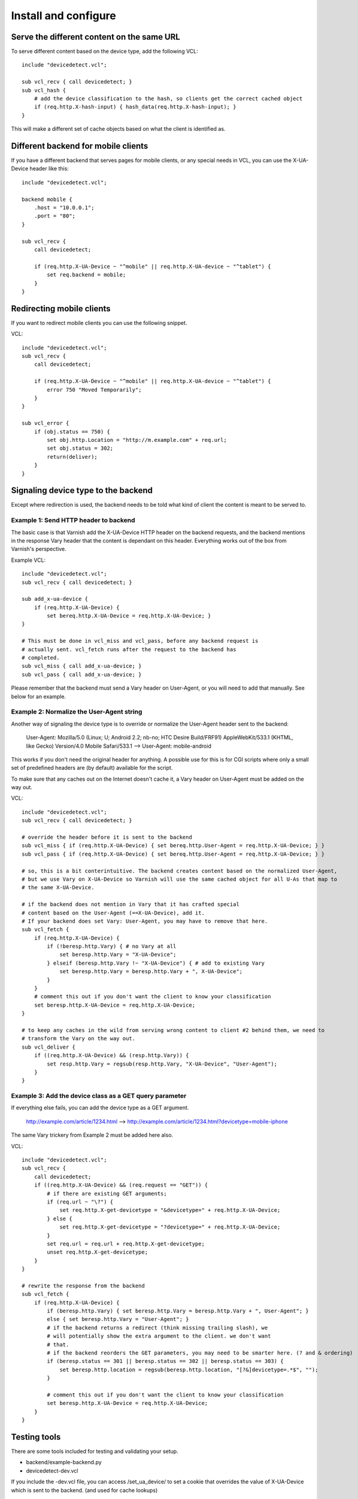 =====================
Install and configure
=====================

Serve the different content on the same URL
-------------------------------------------

To serve different content based on the device type, add the following VCL::

    include "devicedetect.vcl";

    sub vcl_recv { call devicedetect; }
    sub vcl_hash {
        # add the device classification to the hash, so clients get the correct cached object
        if (req.http.X-hash-input) { hash_data(req.http.X-hash-input); }
    }

This will make a different set of cache objects based on what the client is identified as.


Different backend for mobile clients
------------------------------------

If you have a different backend that serves pages for mobile clients, or any special needs in VCL, you can use the X-UA-Device header like this::

    include "devicedetect.vcl";

    backend mobile {
        .host = "10.0.0.1";
        .port = "80";
    }

    sub vcl_recv {
        call devicedetect;

        if (req.http.X-UA-Device ~ "^mobile" || req.http.X-UA-device ~ "^tablet") {
            set req.backend = mobile;
        }
    }

Redirecting mobile clients
--------------------------

If you want to redirect mobile clients you can use the following snippet.

.. 065-redir-mobile-start
VCL::

    include "devicedetect.vcl";
    sub vcl_recv {
        call devicedetect;

        if (req.http.X-UA-Device ~ "^mobile" || req.http.X-UA-device ~ "^tablet") {
            error 750 "Moved Temporarily";
        }
    }
     
    sub vcl_error {
        if (obj.status == 750) {
            set obj.http.Location = "http://m.example.com" + req.url;
            set obj.status = 302;
            return(deliver);
        }
    }

.. 065-redir-mobile-end

Signaling device type to the backend
------------------------------------

Except where redirection is used, the backend needs to be told what kind of 
client the content is meant to be served to.

Example 1: Send HTTP header to backend
''''''''''''''''''''''''''''''''''''''

The basic case is that Varnish add the X-UA-Device HTTP header on the 
backend requests, and the backend mentions in the response Vary header that the
content is dependant on this header. Everything works out of the box from 
Varnish's perspective.

.. 071-example1-start
Example VCL::

    include "devicedetect.vcl";
    sub vcl_recv { call devicedetect; }

    sub add_x-ua-device {
        if (req.http.X-UA-Device) { 
            set bereq.http.X-UA-Device = req.http.X-UA-Device; }
    }
    
    # This must be done in vcl_miss and vcl_pass, before any backend request is
    # actually sent. vcl_fetch runs after the request to the backend has
    # completed.
    sub vcl_miss { call add_x-ua-device; }
    sub vcl_pass { call add_x-ua-device; }
.. 071-example1-end

Please remember that the backend must send a Vary header on User-Agent, or you will need to add that manually. See below for an example.


Example 2: Normalize the User-Agent string
''''''''''''''''''''''''''''''''''''''''''

Another way of signaling the device type is to override or normalize the
User-Agent header sent to the backend:

    User-Agent: Mozilla/5.0 (Linux; U; Android 2.2; nb-no; HTC Desire Build/FRF91) AppleWebKit/533.1 (KHTML, like Gecko) Version/4.0 Mobile Safari/533.1 --> User-Agent: mobile-android

This works if you don't need the original header for anything. A possible use
for this is for CGI scripts where only a small set of predefined headers are
(by default) available for the script.

To make sure that any caches out on the Internet doesn't cache it, a Vary header
on User-Agent must be added on the way out.

.. 072-example2-start
VCL::

    include "devicedetect.vcl";
    sub vcl_recv { call devicedetect; }

    # override the header before it is sent to the backend
    sub vcl_miss { if (req.http.X-UA-Device) { set bereq.http.User-Agent = req.http.X-UA-Device; } }
    sub vcl_pass { if (req.http.X-UA-Device) { set bereq.http.User-Agent = req.http.X-UA-Device; } }

    # so, this is a bit conterintuitive. The backend creates content based on the normalized User-Agent,
    # but we use Vary on X-UA-Device so Varnish will use the same cached object for all U-As that map to
    # the same X-UA-Device.

    # if the backend does not mention in Vary that it has crafted special
    # content based on the User-Agent (==X-UA-Device), add it.
    # If your backend does set Vary: User-Agent, you may have to remove that here.
    sub vcl_fetch {
        if (req.http.X-UA-Device) {
            if (!beresp.http.Vary) { # no Vary at all
                set beresp.http.Vary = "X-UA-Device"; 
            } elseif (beresp.http.Vary !~ "X-UA-Device") { # add to existing Vary
                set beresp.http.Vary = beresp.http.Vary + ", X-UA-Device"; 
            }
        }
        # comment this out if you don't want the client to know your classification
        set beresp.http.X-UA-Device = req.http.X-UA-Device;
    }

    # to keep any caches in the wild from serving wrong content to client #2 behind them, we need to
    # transform the Vary on the way out.
    sub vcl_deliver {
        if ((req.http.X-UA-Device) && (resp.http.Vary)) {
            set resp.http.Vary = regsub(resp.http.Vary, "X-UA-Device", "User-Agent");
        }
    }


.. 072-example2-end

Example 3: Add the device class as a GET query parameter
''''''''''''''''''''''''''''''''''''''''''''''''''''''''

If everything else fails, you can add the device type as a GET argument. 

    http://example.com/article/1234.html --> http://example.com/article/1234.html?devicetype=mobile-iphone

The same Vary trickery from Example 2 must be added here also.

.. 073-example3-start
VCL::

    include "devicedetect.vcl";
    sub vcl_recv { 
        call devicedetect; 
        if ((req.http.X-UA-Device) && (req.request == "GET")) {
            # if there are existing GET arguments;
            if (req.url ~ "\?") {
                set req.http.X-get-devicetype = "&devicetype=" + req.http.X-UA-Device;
            } else { 
                set req.http.X-get-devicetype = "?devicetype=" + req.http.X-UA-Device;
            }
            set req.url = req.url + req.http.X-get-devicetype;
            unset req.http.X-get-devicetype;
        }
    }

    # rewrite the response from the backend
    sub vcl_fetch {
        if (req.http.X-UA-Device) {
            if (beresp.http.Vary) { set beresp.http.Vary = beresp.http.Vary + ", User-Agent"; }
            else { set beresp.http.Vary = "User-Agent"; }
            # if the backend returns a redirect (think missing trailing slash), we
            # will potentially show the extra argument to the client. we don't want
            # that.
            # if the backend reorders the GET parameters, you may need to be smarter here. (? and & ordering)
            if (beresp.status == 301 || beresp.status == 302 || beresp.status == 303) {
                set beresp.http.location = regsub(beresp.http.location, "[?&]devicetype=.*$", "");
            }

            # comment this out if you don't want the client to know your classification
            set beresp.http.X-UA-Device = req.http.X-UA-Device;
        }
    }

.. 073-example3-end


Testing tools
-------------

There are some tools included for testing and validating your setup.

* backend/example-backend.py 
* devicedetect-dev.vcl

If you include the -dev.vcl file, you can access /set_ua_device/ to set a
cookie that overrides the value of X-UA-Device which is sent to the backend.
(and used for cache lookups)

Example: enable devicedetection, go to /set_ua_device/mobile-iphone .
Afterwards, access your site as usual. You will now get the content as if your
browser was an iPhone. Watch out for the TTL settings.

There is an example web server in backend/ that listens on port 5911 and replies
differently depending on X-UA-Device. Run it with::

    cd backend
    ./example_backend.py

Now you can access it through::
   
    http://localhost:5911/devicetest/ , or
    http://localhost:6081/devicetest/ # Change 6081 into your Varnish listening port.

Happy devicedetecting.
